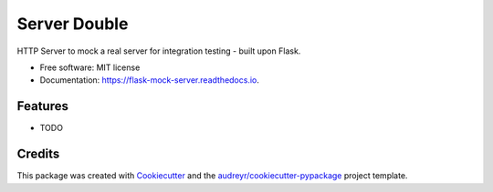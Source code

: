 =================
Server Double
=================


.. image:: https://img.shields.io/pypi/v/server_double.svg
        :target: https://pypi.python.org/pypi/server_double

.. image:: https://img.shields.io/travis/dudenr33/server_double.svg
        :target: https://travis-ci.com/dudenr33/server_double

.. image:: https://readthedocs.org/projects/flask-mock-server/badge/?version=latest
        :target: https://flask-mock-server.readthedocs.io/en/latest/?badge=latest
        :alt: Documentation Status




HTTP Server to mock a real server for integration testing - built upon Flask.


* Free software: MIT license
* Documentation: https://flask-mock-server.readthedocs.io.


Features
--------

* TODO

Credits
-------

This package was created with Cookiecutter_ and the `audreyr/cookiecutter-pypackage`_ project template.

.. _Cookiecutter: https://github.com/audreyr/cookiecutter
.. _`audreyr/cookiecutter-pypackage`: https://github.com/audreyr/cookiecutter-pypackage
